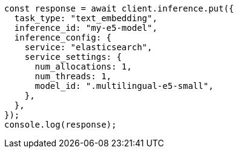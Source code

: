 // This file is autogenerated, DO NOT EDIT
// Use `node scripts/generate-docs-examples.js` to generate the docs examples

[source, js]
----
const response = await client.inference.put({
  task_type: "text_embedding",
  inference_id: "my-e5-model",
  inference_config: {
    service: "elasticsearch",
    service_settings: {
      num_allocations: 1,
      num_threads: 1,
      model_id: ".multilingual-e5-small",
    },
  },
});
console.log(response);
----
